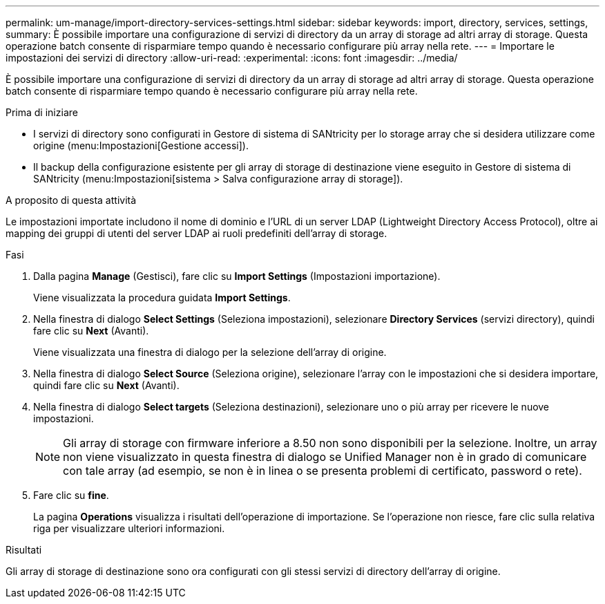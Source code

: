 ---
permalink: um-manage/import-directory-services-settings.html 
sidebar: sidebar 
keywords: import, directory, services, settings, 
summary: È possibile importare una configurazione di servizi di directory da un array di storage ad altri array di storage. Questa operazione batch consente di risparmiare tempo quando è necessario configurare più array nella rete. 
---
= Importare le impostazioni dei servizi di directory
:allow-uri-read: 
:experimental: 
:icons: font
:imagesdir: ../media/


[role="lead"]
È possibile importare una configurazione di servizi di directory da un array di storage ad altri array di storage. Questa operazione batch consente di risparmiare tempo quando è necessario configurare più array nella rete.

.Prima di iniziare
* I servizi di directory sono configurati in Gestore di sistema di SANtricity per lo storage array che si desidera utilizzare come origine (menu:Impostazioni[Gestione accessi]).
* Il backup della configurazione esistente per gli array di storage di destinazione viene eseguito in Gestore di sistema di SANtricity (menu:Impostazioni[sistema > Salva configurazione array di storage]).


.A proposito di questa attività
Le impostazioni importate includono il nome di dominio e l'URL di un server LDAP (Lightweight Directory Access Protocol), oltre ai mapping dei gruppi di utenti del server LDAP ai ruoli predefiniti dell'array di storage.

.Fasi
. Dalla pagina *Manage* (Gestisci), fare clic su *Import Settings* (Impostazioni importazione).
+
Viene visualizzata la procedura guidata *Import Settings*.

. Nella finestra di dialogo *Select Settings* (Seleziona impostazioni), selezionare *Directory Services* (servizi directory), quindi fare clic su *Next* (Avanti).
+
Viene visualizzata una finestra di dialogo per la selezione dell'array di origine.

. Nella finestra di dialogo *Select Source* (Seleziona origine), selezionare l'array con le impostazioni che si desidera importare, quindi fare clic su *Next* (Avanti).
. Nella finestra di dialogo *Select targets* (Seleziona destinazioni), selezionare uno o più array per ricevere le nuove impostazioni.
+
[NOTE]
====
Gli array di storage con firmware inferiore a 8.50 non sono disponibili per la selezione. Inoltre, un array non viene visualizzato in questa finestra di dialogo se Unified Manager non è in grado di comunicare con tale array (ad esempio, se non è in linea o se presenta problemi di certificato, password o rete).

====
. Fare clic su *fine*.
+
La pagina *Operations* visualizza i risultati dell'operazione di importazione. Se l'operazione non riesce, fare clic sulla relativa riga per visualizzare ulteriori informazioni.



.Risultati
Gli array di storage di destinazione sono ora configurati con gli stessi servizi di directory dell'array di origine.
